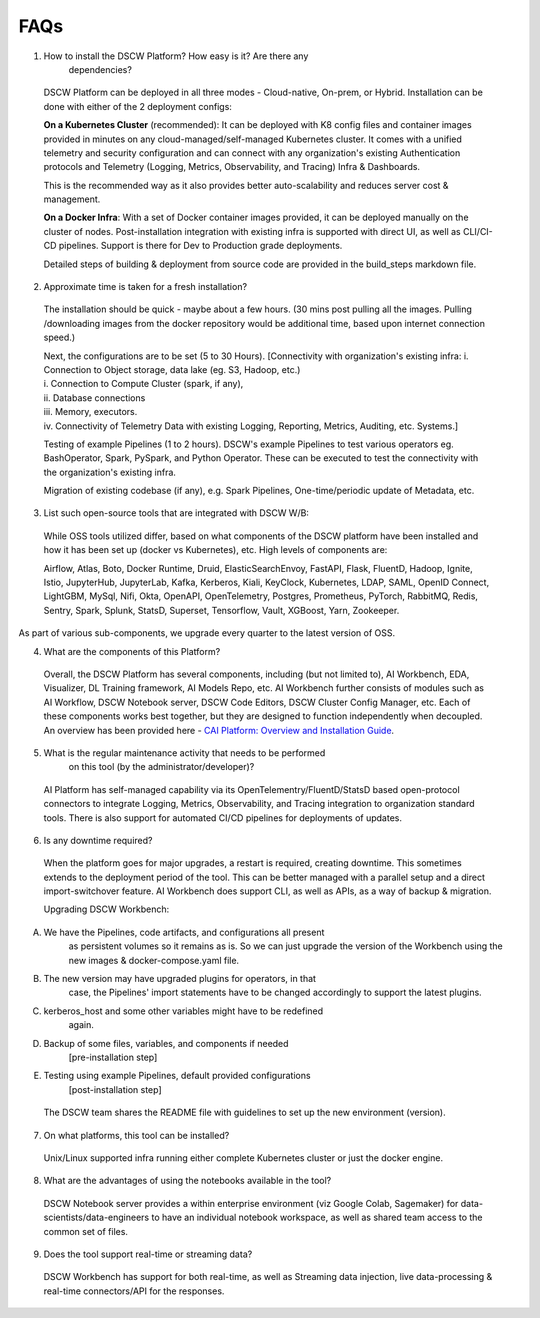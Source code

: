 .. _section-15:


FAQs
^^^^^

1. How to install the DSCW Platform? How easy is it? Are there any
      dependencies?

..

   DSCW Platform can be deployed in all three modes - Cloud-native,
   On-prem, or Hybrid. Installation can be done with either of the 2
   deployment configs:

   **On a Kubernetes Cluster** (recommended): It can be deployed with K8
   config files and container images provided in minutes on any
   cloud-managed/self-managed Kubernetes cluster. It comes with a
   unified telemetry and security configuration and can connect with any
   organization's existing Authentication protocols and Telemetry
   (Logging, Metrics, Observability, and Tracing) Infra & Dashboards.

   This is the recommended way as it also provides better
   auto-scalability and reduces server cost & management.

   **On a Docker Infra**: With a set of Docker container images
   provided, it can be deployed manually on the cluster of nodes.
   Post-installation integration with existing infra is supported with
   direct UI, as well as CLI/CI-CD pipelines. Support is there for Dev
   to Production grade deployments.

   Detailed steps of building & deployment from source code are provided
   in the build_steps markdown file.

2. Approximate time is taken for a fresh installation?

..

   The installation should be quick - maybe about a few hours. (30 mins
   post pulling all the images. Pulling /downloading images from the
   docker repository would be additional time, based upon internet
   connection speed.)

   | Next, the configurations are to be set (5 to 30 Hours).
     [Connectivity with organization's existing infra: i. Connection to
     Object storage, data lake (eg. S3, Hadoop, etc.)
   | i. Connection to Compute Cluster (spark, if any),
   | ii. Database connections
   | iii. Memory, executors.
   | iv. Connectivity of Telemetry Data with existing Logging,
     Reporting, Metrics, Auditing, etc. Systems.]

   Testing of example Pipelines (1 to 2 hours). DSCW's example Pipelines
   to test various operators eg. BashOperator, Spark, PySpark, and
   Python Operator. These can be executed to test the connectivity with
   the organization's existing infra.

   Migration of existing codebase (if any), e.g. Spark Pipelines,
   One-time/periodic update of Metadata, etc.

3. List such open-source tools that are integrated with DSCW W/B:

..

   While OSS tools utilized differ, based on what components of the DSCW
   platform have been installed and how it has been set up (docker vs
   Kubernetes), etc. High levels of components are:

   Airflow, Atlas, Boto, Docker Runtime, Druid, ElasticSearchEnvoy,
   FastAPI, Flask, FluentD, Hadoop, Ignite, Istio, JupyterHub,
   JupyterLab, Kafka, Kerberos, Kiali, KeyClock, Kubernetes, LDAP, SAML,
   OpenID Connect, LightGBM, MySql, Nifi, Okta, OpenAPI, OpenTelemetry,
   Postgres, Prometheus, PyTorch, RabbitMQ, Redis, Sentry, Spark,
   Splunk, StatsD, Superset, Tensorflow, Vault, XGBoost, Yarn,
   Zookeeper.

As part of various sub-components, we upgrade every quarter to the
latest version of OSS.

4. What are the components of this Platform?

..

   | Overall, the DSCW Platform has several components, including (but
     not limited to), AI Workbench, EDA, Visualizer, DL Training
     framework, AI Models Repo, etc. AI Workbench further consists of
     modules such as AI Workflow, DSCW Notebook server, DSCW Code
     Editors, DSCW Cluster Config Manager, etc. Each of these components
     works best together, but they are designed to function
     independently when decoupled.
   | An overview has been provided here - `CAI Platform: Overview and
     Installation
     Guide <https://docs.google.com/document/d/11m6nDePWWmrgaQGNrfu0ozn-dGMLATAcU8wRm0uLZmU/edit#heading=h.2uqfpgnrs68f>`__.

5. What is the regular maintenance activity that needs to be performed
      on this tool (by the administrator/developer)?

..

   AI Platform has self-managed capability via its
   OpenTelementry/FluentD/StatsD based open-protocol connectors to
   integrate Logging, Metrics, Observability, and Tracing integration to
   organization standard tools. There is also support for automated
   CI/CD pipelines for deployments of updates.

6. Is any downtime required?

..

   When the platform goes for major upgrades, a restart is required,
   creating downtime. This sometimes extends to the deployment period of
   the tool. This can be better managed with a parallel setup and a
   direct import-switchover feature. AI Workbench does support CLI, as
   well as APIs, as a way of backup & migration.

   Upgrading DSCW Workbench:

A. We have the Pipelines, code artifacts, and configurations all present
      as persistent volumes so it remains as is. So we can just upgrade
      the version of the Workbench using the new images &
      docker-compose.yaml file.

B. The new version may have upgraded plugins for operators, in that
      case, the Pipelines' import statements have to be changed
      accordingly to support the latest plugins.

C. kerberos_host and some other variables might have to be redefined
      again.

D. Backup of some files, variables, and components if needed
      [pre-installation step]

E. Testing using example Pipelines, default provided configurations
      [post-installation step]

..

   The DSCW team shares the README file with guidelines to set up the
   new environment (version).

7. On what platforms, this tool can be installed?

..

   Unix/Linux supported infra running either complete Kubernetes cluster
   or just the docker engine.

8. What are the advantages of using the notebooks available in the tool?

..

   DSCW Notebook server provides a within enterprise environment (viz
   Google Colab, Sagemaker) for data-scientists/data-engineers to have
   an individual notebook workspace, as well as shared team access to
   the common set of files.

9. Does the tool support real-time or streaming data?

..

   DSCW Workbench has support for both real-time, as well as Streaming
   data injection, live data-processing & real-time connectors/API for
   the responses.

.. |image1| image:: vertopal_09389ccfa10c4c9d9f37eba7fe242877/media/image22.png
   :width: 8.10938in
   :height: 6.49803in
.. |image2| image:: vertopal_09389ccfa10c4c9d9f37eba7fe242877/media/image64.png
   :width: 7.74479in
   :height: 7.79941in
.. |image3| image:: vertopal_09389ccfa10c4c9d9f37eba7fe242877/media/image37.png
   :width: 5.94792in
   :height: 0.97917in
.. |image4| image:: vertopal_09389ccfa10c4c9d9f37eba7fe242877/media/image33.png
   :width: 6.45313in
   :height: 0.31369in
.. |image5| image:: vertopal_09389ccfa10c4c9d9f37eba7fe242877/media/image1.png
   :width: 1.58996in
   :height: 2.91493in
.. |image6| image:: vertopal_09389ccfa10c4c9d9f37eba7fe242877/media/image20.png
   :width: 3.4375in
   :height: 2.27257in
.. |image7| image:: vertopal_09389ccfa10c4c9d9f37eba7fe242877/media/image7.png
   :width: 4.86979in
   :height: 2.55393in
.. |image8| image:: vertopal_09389ccfa10c4c9d9f37eba7fe242877/media/image65.png
   :width: 6.27083in
   :height: 2.0182in
